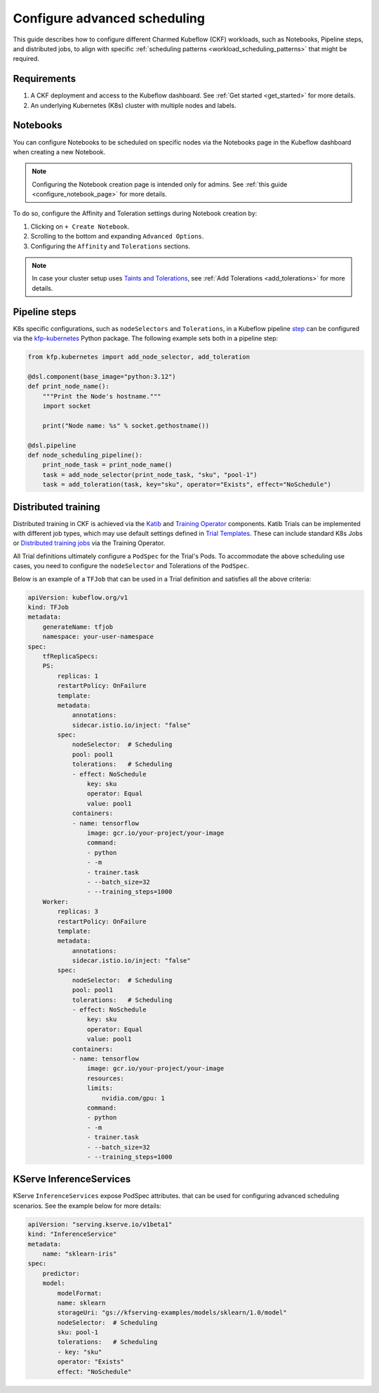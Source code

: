 .. _configure_advanced_scheduling:

Configure advanced scheduling
=============================

This guide describes how to configure different Charmed Kubeflow (CKF) workloads, such as Notebooks, Pipeline steps, and distributed jobs, 
to align with specific :ref:`scheduling patterns <workload_scheduling_patterns>` that might be required.

---------------------
Requirements
---------------------

1. A CKF deployment and access to the Kubeflow dashboard. See :ref:`Get started <get_started>` for more details.
2. An underlying Kubernetes (K8s) cluster with multiple nodes and labels.

---------------------
Notebooks
---------------------

You can configure Notebooks to be scheduled on specific nodes via the Notebooks page in the Kubeflow dashboard when creating a new Notebook.

.. note::

   Configuring the Notebook creation page is intended only for admins. See :ref:`this guide <configure_notebook_page>` for more details.

To do so, configure the Affinity and Toleration settings during Notebook creation by:

1. Clicking on ``+ Create Notebook``.
2. Scrolling to the bottom and expanding ``Advanced Options``.
3. Configuring the ``Affinity`` and ``Tolerations`` sections.

.. note::

   In case your cluster setup uses `Taints and Tolerations <https://kubernetes.io/docs/concepts/scheduling-eviction/taint-and-toleration/>`_, see :ref:`Add Tolerations <add_tolerations>` for more details.

---------------------
Pipeline steps
---------------------

K8s specific configurations, such as ``nodeSelectors`` and ``Tolerations``, in a Kubeflow pipeline `step <https://www.kubeflow.org/docs/components/pipelines/concepts/step/>`_ can be configured via the `kfp-kubernetes <https://kfp-kubernetes.readthedocs.io/en/kfp-kubernetes-1.4.0/index.html>`_ Python package.
The following example sets both in a pipeline step:

.. code-block:: python

    from kfp.kubernetes import add_node_selector, add_toleration

    @dsl.component(base_image="python:3.12")
    def print_node_name():
        """Print the Node's hostname."""
        import socket

        print("Node name: %s" % socket.gethostname())

    @dsl.pipeline
    def node_scheduling_pipeline():
        print_node_task = print_node_name()
        task = add_node_selector(print_node_task, "sku", "pool-1")
        task = add_toleration(task, key="sku", operator="Exists", effect="NoSchedule")

---------------------
Distributed training
---------------------

Distributed training in CKF is achieved via the `Katib <https://v1-9-branch.kubeflow.org/docs/components/katib/overview/>`_ and `Training Operator <https://v1-9-branch.kubeflow.org/docs/components/training/overview/>`_ components.
Katib Trials can be implemented with different job types, which may use default settings defined in `Trial Templates <https://v1-9-branch.kubeflow.org/docs/components/katib/user-guides/trial-template/>`_. 
These can include standard K8s Jobs or `Distributed training jobs <https://v1-9-branch.kubeflow.org/docs/components/training/user-guides/>`_ via the Training Operator.

All Trial definitions ultimately configure a ``PodSpec`` for the Trial's Pods. 
To accommodate the above scheduling use cases, you need to configure the ``nodeSelector`` and Tolerations of the ``PodSpec``.

Below is an example of a ``TFJob`` that can be used in a Trial definition and satisfies all the above criteria:

.. code-block:: yaml

    apiVersion: kubeflow.org/v1
    kind: TFJob
    metadata:
        generateName: tfjob
        namespace: your-user-namespace
    spec:
        tfReplicaSpecs:
        PS:
            replicas: 1
            restartPolicy: OnFailure
            template:
            metadata:
                annotations:
                sidecar.istio.io/inject: "false"
            spec:
                nodeSelector:  # Scheduling
                pool: pool1
                tolerations:   # Scheduling
                - effect: NoSchedule
                    key: sku
                    operator: Equal
                    value: pool1
                containers:
                - name: tensorflow
                    image: gcr.io/your-project/your-image
                    command:
                    - python
                    - -m
                    - trainer.task
                    - --batch_size=32
                    - --training_steps=1000
        Worker:
            replicas: 3
            restartPolicy: OnFailure
            template:
            metadata:
                annotations:
                sidecar.istio.io/inject: "false"
            spec:
                nodeSelector:  # Scheduling
                pool: pool1
                tolerations:   # Scheduling
                - effect: NoSchedule
                    key: sku
                    operator: Equal
                    value: pool1
                containers:
                - name: tensorflow
                    image: gcr.io/your-project/your-image
                    resources:
                    limits:
                        nvidia.com/gpu: 1
                    command:
                    - python
                    - -m
                    - trainer.task
                    - --batch_size=32
                    - --training_steps=1000

------------------------
KServe InferenceServices
------------------------

KServe ``InferenceServices`` expose PodSpec attributes.
that can be used for configuring advanced scheduling scenarios. 
See the example below for more details:

.. code-block:: yaml

    apiVersion: "serving.kserve.io/v1beta1"
    kind: "InferenceService"
    metadata:
        name: "sklearn-iris"
    spec:
        predictor:
        model:
            modelFormat:
            name: sklearn
            storageUri: "gs://kfserving-examples/models/sklearn/1.0/model"
            nodeSelector:  # Scheduling
            sku: pool-1
            tolerations:   # Scheduling
            - key: "sku"
            operator: "Exists"
            effect: "NoSchedule"


